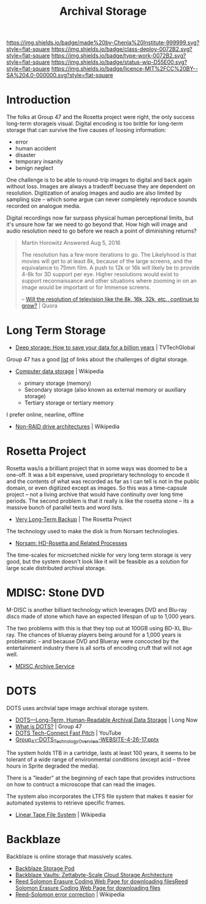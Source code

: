 #   -*- mode: org; fill-column: 60 -*-

#+TITLE: Archival Storage
#+STARTUP: showall
#+TOC: headlines 4
#+PROPERTY: filename
:PROPERTIES:
:CUSTOM_ID: 
:Name:      /home/deerpig/proj/chenla/deploy/deploy-archival-storage.org
:Created:   2017-11-12T19:13@Prek Leap (11.642600N-104.919210W)
:ID:        077ea172-be43-4c38-9db5-c1e14b572c39
:VER:       563760850.719952527
:GEO:       48P-491193-1287029-15
:BXID:      proj:DYW7-6471
:Class:     deploy
:Type:      work
:Status:    wip
:Licence:   MIT/CC BY-SA 4.0
:END:

[[https://img.shields.io/badge/made%20by-Chenla%20Institute-999999.svg?style=flat-square]] 
[[https://img.shields.io/badge/class-deploy-0072B2.svg?style=flat-square]]
[[https://img.shields.io/badge/type-work-0072B2.svg?style=flat-square]]
[[https://img.shields.io/badge/status-wip-D55E00.svg?style=flat-square]]
[[https://img.shields.io/badge/licence-MIT%2FCC%20BY--SA%204.0-000000.svg?style=flat-square]]


* Introduction

The folks at Group 47 and the Rosetta project were right, the only
success long-term storageis visual.  Digital encoding is too brittle
for long-term storage that can survive the five causes of loosing
information:

  - error
  - human accident
  - disaster
  - temporary insanity
  - benign neglect

One challenge is to be able to round-trip images to digital and back
again without loss.   Images are always a tradeoff becuase they are
dependent on resolution.  Digitization of analog images and audio are
also limited by sampling size -- which some argue can never completely
reproduce sounds recorded on analogue media.

Digital recordings now far surpass physical  human perceptional
limits, but it's unsure how far we need to go beyond that.  How high
will image and audio resolution need to go before we reach a point of
diminishing returns?

#+begin_quote
Martin Horowitz
Answered Aug 5, 2016

The resolution has a few more iterations to go.  The Likelyhood is
that movies will get to at least 8k, because of the large screens, and
the equivalance to 75mm film. A push to 12k or 16k will likely be to
provide 4-8k for 3D support per eye. Higher resolutions would exist to
support reconnaissance and other situations where zooming in on an
image would be important or for Immense screens.

-- [[https://www.quora.com/Will-the-resolution-of-television-like-the-8k-16k-32k-etc-continue-to-grow][Will the resolution of television like the 8k, 16k, 32k, etc., continue to grow?]] | Quora
#+end_quote


* Long Term Storage

 - [[http://www.tvtechglobal.com/post-production/deep-storage-how-to-save-your-data-for-a-billion-years/01278][Deep storage: How to save your data for a billion years]] | TVTechGlobal

Group 47 has a good [[http://group47.com/challenges-of-archival-storage-of-digital-data/][list]] of links about the challenges of digital storage.


 - [[https://en.wikipedia.org/wiki/Computer_data_storage][Computer data storage]] | Wikipedia

   - primary storage (memory)
   - Secondary storage (also known as external memory or auxiliary storage)
   - Tertiary storage or tertiary memory

I prefer online, nearline, offline

  - [[https://en.wikipedia.org/wiki/Non-RAID_drive_architectures#MAID][Non-RAID drive architectures]] | Wikipedia


* Rosetta Project

Rosetta was/is a brilliant project that in some ways was doomed to be
a one-off.  It was a bit expensive, used proprietary technology to
encode it and the contents of what was recorded as far as I can tell
is not in the public domain, or even digitized except as images.  So
this was a time-capsule project -- not a living archive that would
have continuity over long time periods.  The second problem is that it
really is like the rosetta stone -- its a massive bunch of parallel
texts and word lists.

 - [[http://rosettaproject.org/blog/02008/aug/20/very-long-term-backup/][Very Long-Term Backup]] | The Rosetta Project

The technology used to make the disk is from Norsam technologies.

 - [[http://www.norsam.com/rosetta.html][Norsam: HD-Rosetta and Related Processes]]

The time-scales for microetched nickle for very long term storage is
very good, but the system doesn't look like it will be feasible as a
solution for large scale distributed archival storage.

* MDISC: Stone DVD 

M-DISC is another billiant technology which leverages DVD and Blu-ray
discs made of stone which have an expected lifespan of up to 1,000
years.

The two problems with this is that they top out at 100GB using BD-XL
Blu-ray.  The chances of blueray players being around for a 1,000
years is problematic -- and because DVD and Blueray were concocted by
the entertainment industry there is all sorts of encoding cruft that
will not age well.

   - [[http://www.mdisc.com/][MDISC Archive Service]]

* DOTS

DOTS uses archvial tape image archival storage system.

 - [[http://blog.longnow.org/02015/12/27/dots-long-term-human-readable-archival-data-storage/][DOTS—Long-Term, Human-Readable Archival Data Storage]] | Long Now
 - [[http://group47.com/what-is-dots/][What is DOTS?]] | Group 47
 - [[https://www.youtube.com/watch?v=7eViN-ixW9I][DOTS Tech-Connect Fast Pitch]] | YouTube
 - [[http://www.group47.com/Group_47-DOTS_Technology_Overview-WEBSITE.pdf][Group_47-DOTS_Technology_Overview-WEBSITE-4-26-17.pptx]]

The system holds 1TB in a cartridge, lasts at least 100 years, it
seems to be tolerant of a wide range of environmental conditions
(except acid -- three hours in Sprite degraded the media).

There is a "leader" at the beginning of each tape that provides
instructions on how to contruct a microscope that can read the images.

The system also incorporates the LTFS file system that makes it easier
for automated systems to retrieve specific frames.

 - [[https://en.wikipedia.org/wiki/Linear_Tape_File_System][Linear Tape File System]] | Wikipedia

* Backblaze

Backblaze is online storage that massively scales.

  - [[https://www.backblaze.com/b2/storage-pod.html][Backblaze Storage Pod]]
  - [[https://www.backblaze.com/blog/vault-cloud-storage-architecture/][Backblaze Vaults: Zettabyte-Scale Cloud Storage Architecture]]
  - [[https://www.backblaze.com/open-source-reed-solomon.html][Reed Solomon Erasure Coding Web Page for downloading files]][[https://www.backblaze.com/open-source-reed-solomon.html][Reed
    Solomon Erasure Coding Web Page for downloading files]] 
  - [[https://en.wikipedia.org/wiki/Reed%E2%80%93Solomon_error_correction][Reed–Solomon error correction]] | Wikipedia

